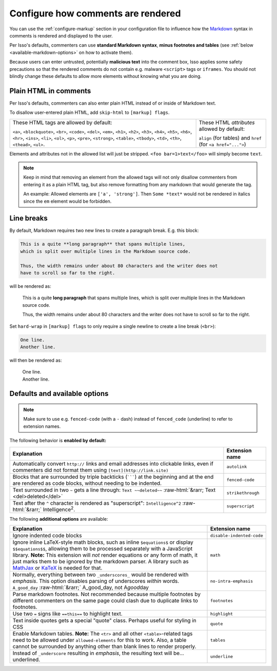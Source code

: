 Configure how comments are rendered
===================================

You can use the :ref:`configure-markup` section in your configuration file to
influence how the `Markdown`_ syntax in comments is rendered and displayed
to the user.

Per Isso's defaults, commenters can use **standard Markdown syntax**, **minus
footnotes and tables**
(see :ref:`below <available-markdown-options>` on how to activate them).

.. _Markdown: https://daringfireball.net/projects/markdown/

Because users can enter untrusted, potentially **malicious text** into the
comment box, Isso applies some safety precautions so that the rendered comments
do not contain e.g. malware ``<script>`` tags or ``iframes``. You should not
blindly change these defaults to allow more elements without knowing what you
are doing.

Plain HTML in comments
----------------------

Per Isso's defaults, commenters can also enter plain HTML instead of or inside
of Markdown text.

To disallow user-entered plain HTML, add ``skip-html`` to ``[markup] flags``.

.. todo:: Maybe replace this list with a link to ``isso.conf``?

+-------------------------------------------+-----------------------------------+
| These HTML tags are allowed by default:   | These HTML *attributes* allowed   |
|                                           | by default:                       |
| ``<a>``, ``<blockquote>``, ``<br>``,      |                                   |
| ``<code>``, ``<del>``, ``<em>``,          | ``align`` (for tables) and        |
| ``<h1>``, ``<h2>``, ``<h3>``, ``<h4>``,   | ``href`` (for ``<a href="...">``) |
| ``<h5>``, ``<h6>``, ``<hr>``, ``<ins>``,  |                                   |
| ``<li>``, ``<ol>``, ``<p>``, ``<pre>``,   |                                   |
| ``<strong>``, ``<table>``, ``<tbody>``,   |                                   |
| ``<td>``, ``<th>``, ``<thead>``,          |                                   |
| ``<ul>``.                                 |                                   |
+-------------------------------------------+-----------------------------------+

Elements and attributes not in the allowed list will just be stripped.
``<foo bar=1>text</foo>`` will simply become ``text``.

.. note:: Keep in mind that removing an element from the allowed tags will not
   only disallow commenters from entering it as a plain HTML tag, but also
   remove formatting from any markdown that would generate the tag.

   An example: Allowed elements are ``['a', 'strong']``. Then ``Some *text*``
   would not be rendered in italics since the ``em`` element would be
   forbidden.

Line breaks
-----------

By default, Markdown requires two new lines to create a paragraph break.
E.g. this block:

.. code-block:: markdown

   This is a quite **long paragraph** that spans multiple lines,
   which is split over multiple lines in the Markdown source code.

   Thus, the width remains under about 80 characters and the writer does not
   have to scroll so far to the right.

will be rendered as:

    This is a quite **long paragraph** that spans multiple lines,
    which is split over multiple lines in the Markdown source code.

    Thus, the width remains under about 80 characters and the writer does not
    have to scroll so far to the right.

Set ``hard-wrap`` in ``[markup] flags`` to only require a single newline to
create a line break (``<br>``):

.. code-block:: markdown

   One line.
   Another line.

will then be rendered as:

   | One line.
   | Another line.


Defaults and available options
------------------------------

.. _available-markdown-options:

.. note:: Make sure to use e.g. ``fenced-code`` (with a ``-`` dash) instead of
   ``fenced_code`` (underline) to refer to extension names.

The following behavior is **enabled by default:**

.. role::  raw-html(raw)
    :format: html

+----------------------------------------------------------+-------------------+
| Explanation                                              | Extension name    |
+==========================================================+===================+
| Automatically convert ``http://`` links and email        | ``autolink``      |
| addresses into clickable links, even if commenters did   |                   |
| not format them using ``[text](http://link.site)``       |                   |
+----------------------------------------------------------+-------------------+
| Blocks that are surrounded by triple backticks (```````) | ``fenced-code``   |
| at the beginning and at the end are rendered as code     |                   |
| blocks, without needing to be indented.                  |                   |
+----------------------------------------------------------+-------------------+
| Text surrounded in two ``~`` gets a line through:        | ``strikethrough`` |
| ``Text ~~deleted~~``                                     |                   |
| :raw-html:`&rarr; Text <del>deleted</del>`               |                   |
+----------------------------------------------------------+-------------------+
| Text after the ``^`` character is rendered as            | ``superscript``   |
| "superscript": ``Intelligence^2`` :raw-html:`&rarr;`     |                   |
| Intelligence\ :sup:`2`.                                  |                   |
+----------------------------------------------------------+-------------------+

The following **additional options** are available:

+----------------------------------------------------------+---------------------------+
| Explanation                                              | Extension name            |
+==========================================================+===========================+
| Ignore indented code blocks                              | ``disable-indented-code`` |
+----------------------------------------------------------+---------------------------+
| Ignore inline LaTeX-style math blocks, such as           | ``math``                  |
| inline ``$equations$`` or display ``$$equations$$``,     |                           |
| allowing them to be processed separately with a          |                           |
| JavaScript library.                                      |                           |
| **Note:** This extension will *not* render equations     |                           |
| or any form of math, it just marks them to be ignored by |                           |
| the markdown parser. A library such as                   |                           |
| `MathJax <https://www.mathjax.org/>`_                    |                           |
| or `KaTeX <https://katex.org/>`_ is needed for that.     |                           |
+----------------------------------------------------------+---------------------------+
| Normally, everything between two ``_underscores_`` would | ``no-intra-emphasis``     |
| be rendered with *emphasis*. This option disables        |                           |
| parsing of underscores *within* words.                   |                           |
| ``A_good_day`` :raw-html:`&rarr;` A_good_day,            |                           |
| not A\ *good*\ day                                       |                           |
+----------------------------------------------------------+---------------------------+
| Parse markdown footnotes. Not recommended because        | ``footnotes``             |
| multiple footnotes by different commenters on the same   |                           |
| page could clash due to duplicate links to footnotes.    |                           |
+----------------------------------------------------------+---------------------------+
| Use two ``=`` signs like ``==this==`` to highlight text. | ``highlight``             |
+----------------------------------------------------------+---------------------------+
| Text inside quotes gets a special "quote" class.         | ``quote``                 |
| Perhaps useful for styling in CSS                        |                           |
+----------------------------------------------------------+---------------------------+
| Enable Markdown tables.                                  | ``tables``                |
| **Note:** The ``<tr>`` and all other ``<table>``-related |                           |
| tags need to be allowed under ``allowed-elements`` for   |                           |
| this to work. Also, a table cannot be surrounded by      |                           |
| anything other than blank lines to render properly.      |                           |
+----------------------------------------------------------+---------------------------+
| Instead of ``_underscore`` resulting in *emphasis*,      | ``underline``             |
| the resulting text will be... underlined.                |                           |
+----------------------------------------------------------+---------------------------+

.. todo:: ``no-intra-emphasis`` should be made default

.. seealso::
    The `flask-misaka docs <https://flask-misaka.readthedocs.io/en/latest/#options>`_
    also have a good explanation of what each extension options does.
